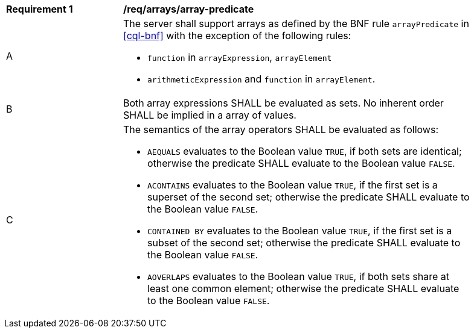 [[req_arrays]]
[width="90%",cols="2,6a"]
|===
^|*Requirement {counter:req-id}* |*/req/arrays/array-predicate*
^|A |The server shall support arrays as defined by the BNF rule `arrayPredicate` in <<cql-bnf>> 
with the exception of the following rules:

* `function` in `arrayExpression`, `arrayElement`
* `arithmeticExpression` and `function` in `arrayElement`.
^|B |Both array expressions SHALL be evaluated as sets. No inherent order SHALL be implied in a array of values.
^|C |The semantics of the array operators SHALL be evaluated as follows:

* `AEQUALS` evaluates to the Boolean value `TRUE`, if both sets are identical; otherwise the predicate 
SHALL evaluate to the Boolean value `FALSE`.
* `ACONTAINS` evaluates to the Boolean value `TRUE`, if the first set is a superset of the second set; 
otherwise the predicate SHALL evaluate to the Boolean value `FALSE`.
* `CONTAINED BY` evaluates to the Boolean value `TRUE`, if the first set is a subset of the second set; 
otherwise the predicate SHALL evaluate to the Boolean value `FALSE`.
* `AOVERLAPS` evaluates to the Boolean value `TRUE`, if both sets share at least one common element; 
otherwise the predicate SHALL evaluate to the Boolean value `FALSE`.
|===
